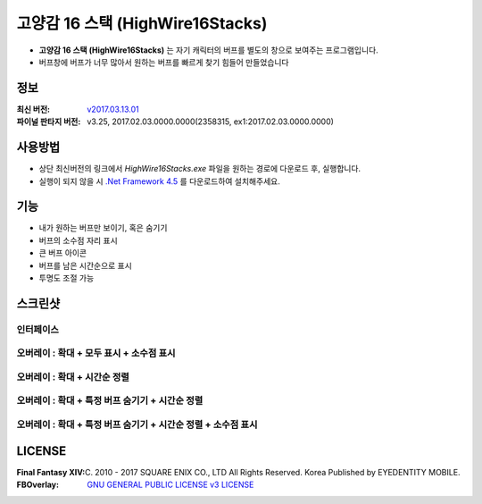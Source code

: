 ============================
 고양감 16 스택 (HighWire16Stacks)
============================

- **고양감 16 스택 (HighWire16Stacks)** 는 자기 캐릭터의 버프를 별도의 창으로 보여주는 프로그램입니다.

- 버프창에 버프가 너무 많아서 원하는 버프를 빠르게 찾기 힘들어 만들었습니다

정보
----
:최신 버전: `v2017.03.13.01 <https://github.com/RyuaNerin/HighWire16Stacks/releases/latest>`_
:파이널 판타지 버전: v3.25, 2017.02.03.0000.0000(2358315, ex1:2017.02.03.0000.0000)

사용방법
-------
- 상단 최신버전의 링크에서 `HighWire16Stacks.exe` 파일을 원하는 경로에 다운로드 후, 실행합니다.
- 실행이 되지 않을 시 `.Net Framework 4.5 <https://www.microsoft.com/ko-kr/download/details.aspx?id=30653>`_ 를 다운로드하여 설치해주세요.

기능
----
- 내가 원하는 버프만 보이기, 혹은 숨기기
- 버프의 소수점 자리 표시
- 큰 버프 아이콘
- 버프를 남은 시간순으로 표시
- 투명도 조절 가능

스크린샷
-------

인터페이스
~~~~~~~~~~~
.. image:: images/1.png

오버레이 : 확대 + 모두 표시 + 소수점 표시
~~~~~~~
.. image:: img/2.png
.. image:: img/3.png

오버레이 : 확대 + 시간순 정렬
~~~~~~~
.. image:: img/4.png

오버레이 : 확대 + 특정 버프 숨기기 + 시간순 정렬
~~~~~~~
.. image:: img/5.png

오버레이 : 확대 + 특정 버프 숨기기 + 시간순 정렬 + 소수점 표시
~~~~~~~
.. image:: img/6.png


LICENSE
-------
:Final Fantasy XIV: (C) 2010 - 2017 SQUARE ENIX CO., LTD All Rights Reserved. Korea Published by EYEDENTITY MOBILE.
:FBOverlay: `GNU GENERAL PUBLIC LICENSE v3 LICENSE <LICENSE>`_
